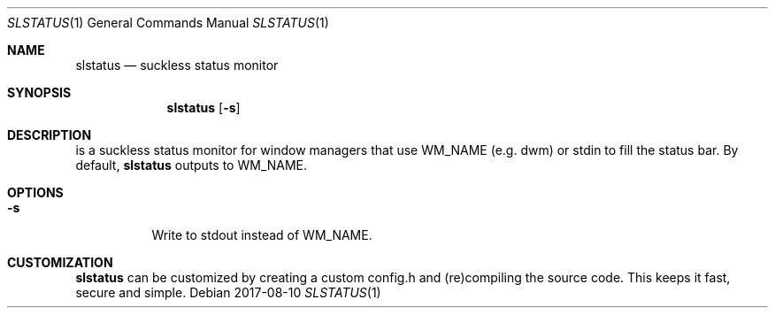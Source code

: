 .Dd 2017-08-10
.Dt SLSTATUS 1
.Os
.Sh NAME
.Nm slstatus
.Nd suckless status monitor
.Sh SYNOPSIS
.Nm
.Op Fl s
.Sh DESCRIPTION
.mN
is a suckless status monitor for window managers that use WM_NAME (e.g. dwm) or
stdin to fill the status bar.
By default,
.Nm
outputs to WM_NAME.
.Sh OPTIONS
.Bl -tag -width Ds
.It Fl s
Write to stdout instead of WM_NAME.
.El
.Sh CUSTOMIZATION
.Nm
can be customized by creating a custom config.h and (re)compiling the source
code. This keeps it fast, secure and simple.
